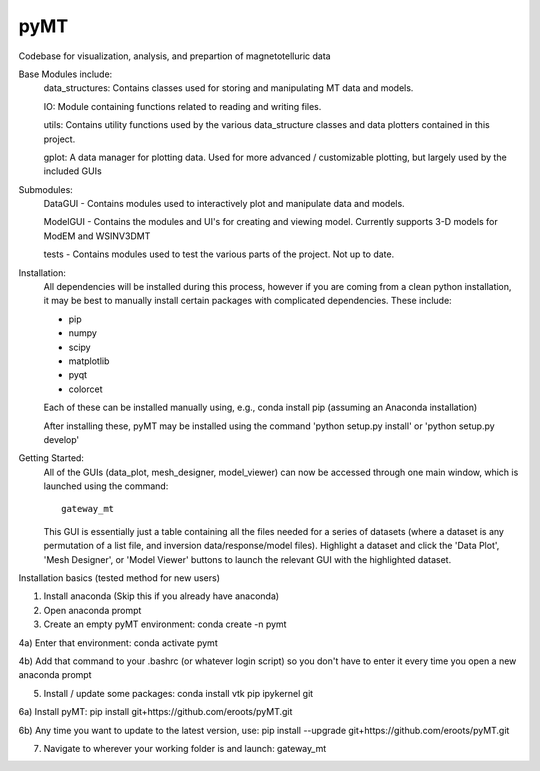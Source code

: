 pyMT
====

Codebase for visualization, analysis, and prepartion of magnetotelluric data

Base Modules include:
	data_structures: Contains classes used for storing and manipulating MT data and models.

	IO: Module containing functions related to reading and writing files.

	utils: Contains utility functions used by the various data_structure classes and data 
	plotters contained in this project.

	gplot: A data manager for plotting data. Used for more advanced / customizable plotting, but largely used by the included GUIs
	
Submodules:
	DataGUI - Contains modules used to interactively plot and manipulate data and models.

	ModelGUI - Contains the modules and UI's for creating and viewing model. Currently supports 3-D models for ModEM and WSINV3DMT

	tests - Contains modules used to test the various parts of the project. Not up to date.

Installation:
	All dependencies will be installed during this process, however if you are coming from a clean python installation, it may be best to manually install certain packages with complicated dependencies.
	These include:

	* pip
	* numpy
	* scipy
	* matplotlib
	* pyqt
	* colorcet
	
	Each of these can be installed manually using, e.g., conda install pip (assuming an Anaconda installation)
	
	After installing these, pyMT may be installed using the command 'python setup.py install' or 'python setup.py develop'

Getting Started:
	All of the GUIs (data_plot, mesh_designer, model_viewer) can now be accessed through one main window, which is launched using the command::

		gateway_mt

	This GUI is essentially just a table containing all the files needed for a series of datasets (where a dataset is any permutation of a list file, and inversion data/response/model files). Highlight a dataset and click the 'Data Plot', 'Mesh Designer', or 'Model Viewer' buttons to launch the relevant GUI with the highlighted dataset.

Installation basics (tested method for new users)

1) Install anaconda (Skip this if you already have anaconda)

2) Open anaconda prompt

3) Create an empty pyMT environment: conda create -n pymt

4a) Enter that environment: conda activate pymt

4b) Add that command to your .bashrc (or whatever login script) so you don't have to enter it every time you open a new anaconda prompt

5) Install / update some packages: conda install vtk pip ipykernel git

6a) Install pyMT: pip install git+https://github.com/eroots/pyMT.git

6b) Any time you want to update to the latest version, use: pip install --upgrade  git+https://github.com/eroots/pyMT.git

7) Navigate to wherever your working folder is and launch: gateway_mt

